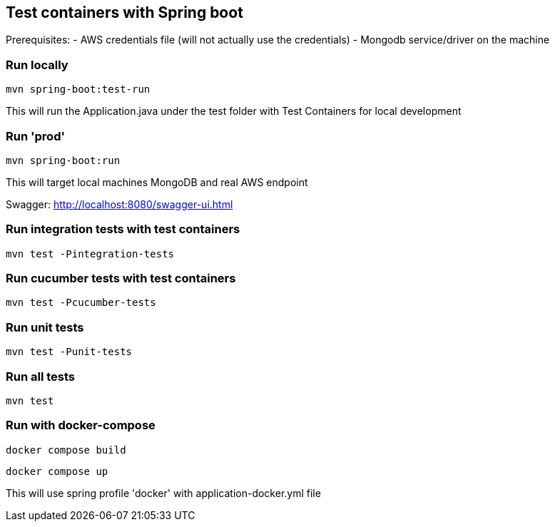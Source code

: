 == Test containers with Spring boot

Prerequisites:
- AWS credentials file (will not actually use the credentials)
- Mongodb service/driver on the machine

=== Run locally
`mvn spring-boot:test-run`

This will run the Application.java under the test folder with Test Containers for local development

=== Run 'prod'
`mvn spring-boot:run`

This will target local machines MongoDB and real AWS endpoint

Swagger: http://localhost:8080/swagger-ui.html

=== Run integration tests with test containers
`mvn test -Pintegration-tests`

=== Run cucumber tests with test containers
`mvn test -Pcucumber-tests`

=== Run unit tests
`mvn test -Punit-tests`

=== Run all tests
`mvn test`

=== Run with docker-compose
`docker compose build`

`docker compose up`

This will use spring profile 'docker' with application-docker.yml file